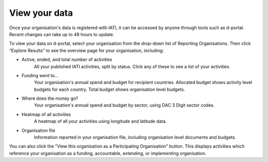 **************
View your data
**************

Once your organisation's data is registered with IATI, it can be accessed by anyone through tools such as d-portal. 
Recent changes can take up to 48 hours to update.

To view your data on d-portal, select your organisation from the drop-down list of Reporting Organisations. 
Then click “Explore Results” to see the overview page for your organisation, including:

- Active, ended, and total number of activities
    All your published IATI activities, split by status. Click any of these to see a list of your activities. 
- Funding went to...
    Your organisation's annual spend and budget for recipient countries. 
    Allocated budget shows activity level budgets for each country. Total budget shows organisation level budgets.
- Where does the money go? 
    Your organisation's annual spend and budget by sector, using DAC 3 Digit sector codes.
- Heatmap of all activities 
    A heatmap of all your activities using longitude and latitude data. 
- Organisation file
    Information reported in your organisation file, including organisation level documents and budgets.

You can also click the "View this organisation as a Participating Organisation" button. 
This displays activities which reference your organisation as a funding, accountable, extending, or implementing organisation.
